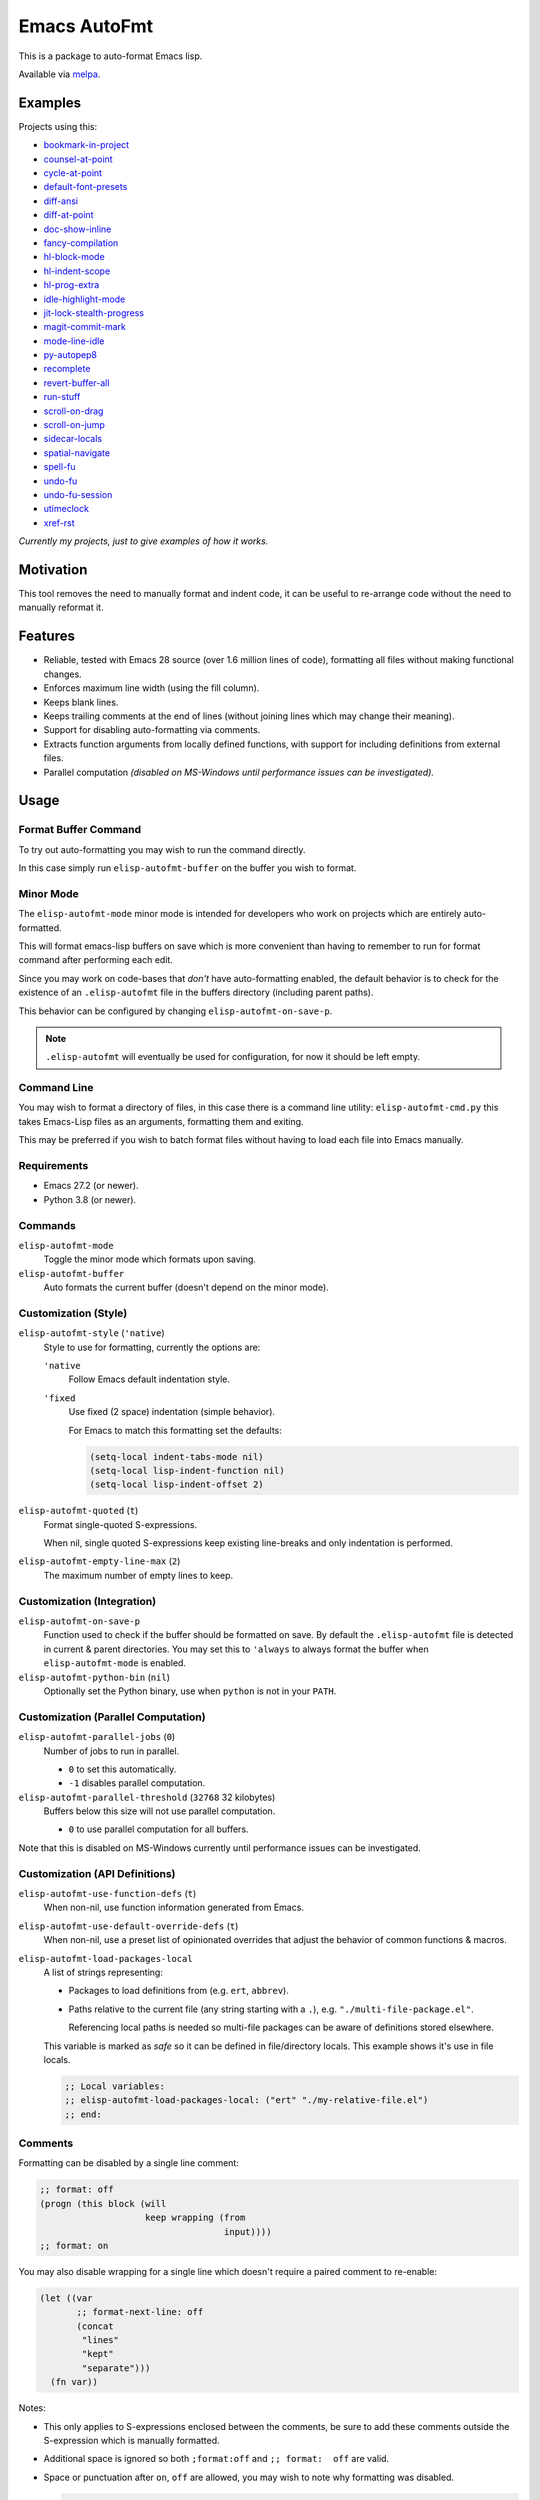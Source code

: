 #############
Emacs AutoFmt
#############

This is a package to auto-format Emacs lisp.

Available via `melpa <https://melpa.org/#/elisp-autofmt>`__.


Examples
========

Projects using this:

- `bookmark-in-project <https://codeberg.org/ideasman42/emacs-bookmark-in-project>`__
- `counsel-at-point <https://codeberg.org/ideasman42/emacs-counsel-at-point>`__
- `cycle-at-point <https://codeberg.org/ideasman42/emacs-cycle-at-point>`__
- `default-font-presets <https://codeberg.org/ideasman42/emacs-default-font-presets>`__
- `diff-ansi <https://codeberg.org/ideasman42/emacs-diff-ansi>`__
- `diff-at-point <https://codeberg.org/ideasman42/emacs-diff-at-point>`__
- `doc-show-inline <https://codeberg.org/ideasman42/emacs-doc-show-inline>`__
- `fancy-compilation <https://codeberg.org/ideasman42/emacs-fancy-compilation>`__
- `hl-block-mode <https://codeberg.org/ideasman42/emacs-hl-block-mode>`__
- `hl-indent-scope <https://codeberg.org/ideasman42/emacs-hl-indent-scope>`__
- `hl-prog-extra <https://codeberg.org/ideasman42/emacs-hl-prog-extra>`__
- `idle-highlight-mode <https://codeberg.org/ideasman42/emacs-idle-highlight-mode>`__
- `jit-lock-stealth-progress <https://codeberg.org/ideasman42/emacs-jit-lock-stealth-progress>`__
- `magit-commit-mark <https://codeberg.org/ideasman42/emacs-magit-commit-mark>`__
- `mode-line-idle <https://codeberg.org/ideasman42/emacs-mode-line-idle>`__
- `py-autopep8 <https://codeberg.org/ideasman42/emacs-py-autopep8>`__
- `recomplete <https://codeberg.org/ideasman42/emacs-recomplete>`__
- `revert-buffer-all <https://codeberg.org/ideasman42/emacs-revert-buffer-all>`__
- `run-stuff <https://codeberg.org/ideasman42/emacs-run-stuff>`__
- `scroll-on-drag <https://codeberg.org/ideasman42/emacs-scroll-on-drag>`__
- `scroll-on-jump <https://codeberg.org/ideasman42/emacs-scroll-on-jump>`__
- `sidecar-locals <https://codeberg.org/ideasman42/emacs-sidecar-locals>`__
- `spatial-navigate <https://codeberg.org/ideasman42/emacs-spatial-navigate>`__
- `spell-fu <https://codeberg.org/ideasman42/emacs-spell-fu>`__
- `undo-fu <https://codeberg.org/ideasman42/emacs-undo-fu>`__
- `undo-fu-session <https://codeberg.org/ideasman42/emacs-undo-fu-session>`__
- `utimeclock <https://codeberg.org/ideasman42/emacs-utimeclock>`__
- `xref-rst <https://codeberg.org/ideasman42/emacs-xref-rst>`__

*Currently my projects, just to give examples of how it works.*


Motivation
==========

This tool removes the need to manually format and indent code,
it can be useful to re-arrange code without the need to manually reformat it.


Features
========

- Reliable, tested with Emacs 28 source (over 1.6 million lines of code),
  formatting all files without making functional changes.
- Enforces maximum line width (using the fill column).
- Keeps blank lines.
- Keeps trailing comments at the end of lines (without joining lines which may change their meaning).
- Support for disabling auto-formatting via comments.
- Extracts function arguments from locally defined functions,
  with support for including definitions from external files.
- Parallel computation *(disabled on MS-Windows until performance issues can be investigated).*


Usage
=====

Format Buffer Command
---------------------

To try out auto-formatting you may wish to run the command directly.

In this case simply run ``elisp-autofmt-buffer`` on the buffer you wish to format.


Minor Mode
----------

The ``elisp-autofmt-mode`` minor mode is intended for developers who work on projects which are entirely auto-formatted.

This will format emacs-lisp buffers on save which is more convenient than having to remember
to run for format command after performing each edit.

Since you may work on code-bases that *don't* have auto-formatting enabled,
the default behavior is to check for the existence of an ``.elisp-autofmt`` file
in the buffers directory (including parent paths).

This behavior can be configured by changing ``elisp-autofmt-on-save-p``.

.. note::

   ``.elisp-autofmt`` will eventually be used for configuration, for now it should be left empty.


Command Line
------------

You may wish to format a directory of files, in this case there is a command line utility: ``elisp-autofmt-cmd.py``
this takes Emacs-Lisp files as an arguments, formatting them and exiting.

This may be preferred if you wish to batch format files without having to load each file into Emacs manually.


Requirements
------------

- Emacs 27.2 (or newer).
- Python 3.8 (or newer).


Commands
--------

``elisp-autofmt-mode``
   Toggle the minor mode which formats upon saving.

``elisp-autofmt-buffer``
   Auto formats the current buffer (doesn't depend on the minor mode).


Customization (Style)
---------------------

``elisp-autofmt-style`` (``'native``)
   Style to use for formatting, currently the options are:

   ``'native``
      Follow Emacs default indentation style.

   ``'fixed``
      Use fixed (2 space) indentation (simple behavior).

      For Emacs to match this formatting set the defaults:

      .. code-block:: elisp

         (setq-local indent-tabs-mode nil)
         (setq-local lisp-indent-function nil)
         (setq-local lisp-indent-offset 2)

``elisp-autofmt-quoted`` (``t``)
   Format single-quoted S-expressions.

   When nil, single quoted S-expressions keep existing line-breaks and only indentation is performed.

``elisp-autofmt-empty-line-max`` (``2``)
   The maximum number of empty lines to keep.


Customization (Integration)
---------------------------

``elisp-autofmt-on-save-p``
   Function used to check if the buffer should be formatted on save.
   By default the ``.elisp-autofmt`` file is detected in current & parent directories.
   You may set this to ``'always`` to always format the buffer when ``elisp-autofmt-mode`` is enabled.


``elisp-autofmt-python-bin`` (``nil``)
   Optionally set the Python binary, use when ``python`` is not in your ``PATH``.


Customization (Parallel Computation)
------------------------------------

``elisp-autofmt-parallel-jobs`` (``0``)
   Number of jobs to run in parallel.

   - ``0`` to set this automatically.
   - ``-1`` disables parallel computation.

``elisp-autofmt-parallel-threshold`` (``32768`` 32 kilobytes)
   Buffers below this size will not use parallel computation.

   - ``0`` to use parallel computation for all buffers.

Note that this is disabled on MS-Windows currently until performance issues can be investigated.


Customization (API Definitions)
-------------------------------

``elisp-autofmt-use-function-defs`` (``t``)
   When non-nil, use function information generated from Emacs.
``elisp-autofmt-use-default-override-defs`` (``t``)
   When non-nil, use a preset list of opinionated overrides that adjust the behavior of common functions & macros.
``elisp-autofmt-load-packages-local``
   A list of strings representing:

   - Packages to load definitions from (e.g. ``ert``, ``abbrev``).
   - Paths relative to the current file (any string starting with a ``.``),
     e.g. ``"./multi-file-package.el"``.

     Referencing local paths is needed so multi-file packages can be aware of definitions stored elsewhere.

   This variable is marked as *safe* so it can be defined in file/directory locals.
   This example shows it's use in file locals.

   .. code-block:: elisp

      ;; Local variables:
      ;; elisp-autofmt-load-packages-local: ("ert" "./my-relative-file.el")
      ;; end:

Comments
--------

Formatting can be disabled by a single line comment:

.. code-block:: elisp

   ;; format: off
   (progn (this block (will
                       keep wrapping (from
                                      input))))
   ;; format: on

You may also disable wrapping for a single line which doesn't require a paired comment to re-enable:

.. code-block:: elisp

   (let ((var
          ;; format-next-line: off
          (concat
           "lines"
           "kept"
           "separate")))
     (fn var))


Notes:

- This only applies to S-expressions enclosed between the comments,
  be sure to add these comments outside the S-expression which is manually formatted.
- Additional space is ignored so both ``;format:off`` and ``;; format:  off`` are valid.
- Space or punctuation after ``on``, ``off`` are allowed, you may wish to note why formatting was disabled.

  .. code-block:: elisp

     ;; format: off. Manually wrap for better visual alignment.


Installation
============

This can be installed with ``use-package``:

.. code-block:: elisp

   (use-package elisp-autofmt
     :commands (elisp-autofmt-mode elisp-autofmt-buffer)
     :hook (emacs-lisp-mode . elisp-autofmt-mode))


Limitations
===========

- Currently only ``utf-8`` encoding is supported.


TODO
====

- Use: ``.elisp-autofmt`` as a configuration file.
- Support indenting with Tabs *(low priority)*.
